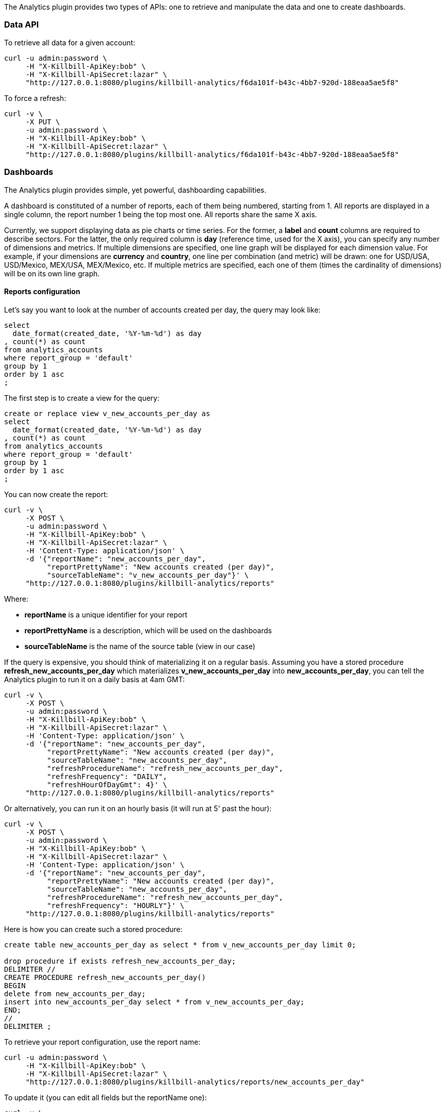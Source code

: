 The Analytics plugin provides two types of APIs: one to retrieve and manipulate the data and one to create dashboards.

=== Data API

To retrieve all data for a given account:

[source,bash]
----
curl -u admin:password \
     -H "X-Killbill-ApiKey:bob" \
     -H "X-Killbill-ApiSecret:lazar" \
     "http://127.0.0.1:8080/plugins/killbill-analytics/f6da101f-b43c-4bb7-920d-188eaa5ae5f8"
----


To force a refresh:

[source,bash]
----
curl -v \
     -X PUT \
     -u admin:password \
     -H "X-Killbill-ApiKey:bob" \
     -H "X-Killbill-ApiSecret:lazar" \
     "http://127.0.0.1:8080/plugins/killbill-analytics/f6da101f-b43c-4bb7-920d-188eaa5ae5f8"
----


=== Dashboards

The Analytics plugin provides simple, yet powerful, dashboarding capabilities.

A dashboard is constituted of a number of reports, each of them being numbered, starting from 1. All reports are displayed in a single column, the report number 1 being the top most one. All reports share the same X axis.

Currently, we support displaying data as pie charts or time series. For the former, a *label* and *count* columns are required to describe sectors. For the latter, the only required column is *day* (reference time, used for the X axis), you can specify any number of dimensions and metrics. If multiple dimensions are specified, one line graph will be displayed for each dimension value. For example, if your dimensions are *currency* and *country*, one line per combination (and metric) will be drawn: one for USD/USA, USD/Mexico, MEX/USA, MEX/Mexico, etc. If multiple metrics are specified, each one of them (times the cardinality of dimensions) will be on its own line graph.

==== Reports configuration

Let's say you want to look at the number of accounts created per day, the query may look like:

[source,sql]
----
select
  date_format(created_date, '%Y-%m-%d') as day
, count(*) as count
from analytics_accounts
where report_group = 'default'
group by 1
order by 1 asc
;
----

The first step is to create a view for the query:

[source,sql]
----
create or replace view v_new_accounts_per_day as
select
  date_format(created_date, '%Y-%m-%d') as day
, count(*) as count
from analytics_accounts
where report_group = 'default'
group by 1
order by 1 asc
;
----


You can now create the report:

[source,bash]
----
curl -v \
     -X POST \
     -u admin:password \
     -H "X-Killbill-ApiKey:bob" \
     -H "X-Killbill-ApiSecret:lazar" \
     -H 'Content-Type: application/json' \
     -d '{"reportName": "new_accounts_per_day",
          "reportPrettyName": "New accounts created (per day)",
          "sourceTableName": "v_new_accounts_per_day"}' \
     "http://127.0.0.1:8080/plugins/killbill-analytics/reports"
----

Where:

* *reportName* is a unique identifier for your report
* *reportPrettyName* is a description, which will be used on the dashboards
* *sourceTableName* is the name of the source table (view in our case)


If the query is expensive, you should think of materializing it on a regular basis. Assuming you have a stored procedure *refresh_new_accounts_per_day* which materializes *v_new_accounts_per_day* into *new_accounts_per_day*, you can tell the Analytics plugin to run it on a daily basis at 4am GMT:

[source,bash]
----
curl -v \
     -X POST \
     -u admin:password \
     -H "X-Killbill-ApiKey:bob" \
     -H "X-Killbill-ApiSecret:lazar" \
     -H 'Content-Type: application/json' \
     -d '{"reportName": "new_accounts_per_day",
          "reportPrettyName": "New accounts created (per day)",
          "sourceTableName": "new_accounts_per_day",
          "refreshProcedureName": "refresh_new_accounts_per_day",
          "refreshFrequency": "DAILY",
          "refreshHourOfDayGmt": 4}' \
     "http://127.0.0.1:8080/plugins/killbill-analytics/reports"
----


Or alternatively, you can run it on an hourly basis (it will run at 5' past the hour):

[source,bash]
----
curl -v \
     -X POST \
     -u admin:password \
     -H "X-Killbill-ApiKey:bob" \
     -H "X-Killbill-ApiSecret:lazar" \
     -H 'Content-Type: application/json' \
     -d '{"reportName": "new_accounts_per_day",
          "reportPrettyName": "New accounts created (per day)",
          "sourceTableName": "new_accounts_per_day",
          "refreshProcedureName": "refresh_new_accounts_per_day",
          "refreshFrequency": "HOURLY"}' \
     "http://127.0.0.1:8080/plugins/killbill-analytics/reports"
----

Here is how you can create such a stored procedure:

[source,sql]
----
create table new_accounts_per_day as select * from v_new_accounts_per_day limit 0;

drop procedure if exists refresh_new_accounts_per_day;
DELIMITER //
CREATE PROCEDURE refresh_new_accounts_per_day()
BEGIN
delete from new_accounts_per_day;
insert into new_accounts_per_day select * from v_new_accounts_per_day;
END;
//
DELIMITER ;
----

To retrieve your report configuration, use the report name:

[source,bash]
----
curl -u admin:password \
     -H "X-Killbill-ApiKey:bob" \
     -H "X-Killbill-ApiSecret:lazar" \
     "http://127.0.0.1:8080/plugins/killbill-analytics/reports/new_accounts_per_day"
----


To update it (you can edit all fields but the reportName one):

[source,bash]
----
curl -v \
     -X PUT \
     -u admin:password \
     -H "X-Killbill-ApiKey:bob" \
     -H "X-Killbill-ApiSecret:lazar" \
     -H 'Content-Type: application/json' \
     -d '{"reportPrettyName": "New accounts created (refreshed at 2am GMT)",
          "refreshFrequency": "DAILY",
          "refreshHourOfDayGmt": 2}' \
     "http://127.0.0.1:8080/plugins/killbill-analytics/reports/new_accounts_per_day"
----


Finally, to delete it:

[source,bash]
----
curl -v \
     -X DELETE \
     -u admin:password \
     -H "X-Killbill-ApiKey:bob" \
     -H "X-Killbill-ApiSecret:lazar" \
     "http://127.0.0.1:8080/plugins/killbill-analytics/reports/new_accounts_per_day"
----


You can download the data behind your report as csv or json:

[source,bash]
----
curl -u admin:password \
     -H "X-Killbill-ApiKey:bob" \
     -H "X-Killbill-ApiSecret:lazar" \
     'http://127.0.0.1:8080/plugins/killbill-analytics/reports?name=new_accounts_per_day&format=csv'
----


We provide a set of canned reports that can be useful as a starting point. See https://github.com/killbill/killbill-analytics-plugin/tree/master/src/main/resources/[https://github.com/killbill/killbill-analytics-plugin/tree/master/src/main/resources/].

===== Dashboard API

To create a dashboard, go to http://127.0.0.1:8080/plugins/killbill-analytics/static/analytics.html[http://127.0.0.1:8080/plugins/killbill-analytics/static/analytics.html].

The dashboard system is controlled by query parameters:

* **report1**, **report2**, etc.: report name (from the configuration). The number determines in which slot the data should be displayed, starting from the top of the page. For example, report1=trials&report1=conversions&report1=cancellations&report2=accounts will graph the trials, conversions and cancellations reports in the first slot (on the same graph), and the accounts report below (in slot 2)
* **startDate** and **endDate**: dates to filter the data on the server side. For example: startDate=2012-08-01&endDate=2013-10-01
* **smooth1**, **smooth2**, etc.: smoothing function to apply for data in a given slot. Currently support smoothing functions are:
** AVERAGE_WEEKLY: average the values on a weekly basis
** AVERAGE_MONTHLY: average the values on a monthly basis
** SUM_WEEKLY: sum all values on a weekly basis
** SUM_MONTHLY: sum all values on a monthly basis
* **title1**, **title2**, etc.: titles for each graph. If not specified, the default title (configured in the database) is used

You can narrow down the dimensions and metrics you want to plot for each report, and even specify filters. This is useful if the underlying view is a cube, for example, and you want to extract part of the data.

The URL format for each report looks like: report1=payments_per_day\^dimension:currency^dimension:state\^metric:amount^metric:fee or if you want to override the legend: report1=payments_per_day(Payments per day)\^dimension:currency^dimension:state\^metric:amount^metric:fee

You can specify as many dimensions and metrics as you want (each one of them should correspond to a column name in your table or view, and metrics are expected to be representable by floats).

Aggregate functions are supported for metrics: report1=payments_per_day\^dimension:currency^dimension:state\^metric:sum(amount)^metric:count(distinct fee)^metric:100*sum(fee)/amount

You can also use the *filter* keywork to narrow down your dataset, for example: report1=payments_per_day\^dimension:currency^dimension:state\^metric:amount^metric:fee^filter:(currency=USD%26state!=ERRORED)|(currency=EUR%26state=PROCESSED)

Note that *&* is represented as *%26*, to avoid making the server interpret it as a standalone query parameter.

You can have as many filters as you want, they will be ORed as a single filter in the query.

Finally, you can group certain rows together using the following syntax on dimensions (in this example, 3 groups and an *Other* will be created): report1=payments_per_day\^dimension:currency(USD|EUR|BRL,GBP,MXN,AUD)^dimension:state\^metric:amount^metric:fee

You can also setup aliases and/or skip *Other* as such: report1=payments_per_day\^dimension:currency(USD=Main currency|EUR=Second currency|BRL,GBP,MXN,AUD=Third currency|-)^dimension:state\^metric:amount^metric:fee

For debugging purposes, you can check the SQL generated by appending the *sqlOnly* parameter to the following endpoint:

[source,bash]
----
curl -u admin:password \
     -H "X-Killbill-ApiKey:bob" \
     -H "X-Killbill-ApiSecret:lazar" \
    'http://127.0.0.1:8080/plugins/killbill-analytics/reports?name=payments_per_day^dimension:currency^dimension:state^metric:amount^metric:fee^filter:(currency=USD%26state!=ERRORED)|(currency=EUR%26state=PROCESSED)&sqlOnly=true'
----

To continue with our example above, you can see the report by going to http://127.0.0.1:8080/plugins/killbill-analytics/static/analytics.html?report1=new_accounts_per_day[http://127.0.0.1:8080/plugins/killbill-analytics/static/analytics.html?report1=new_accounts_per_day].
